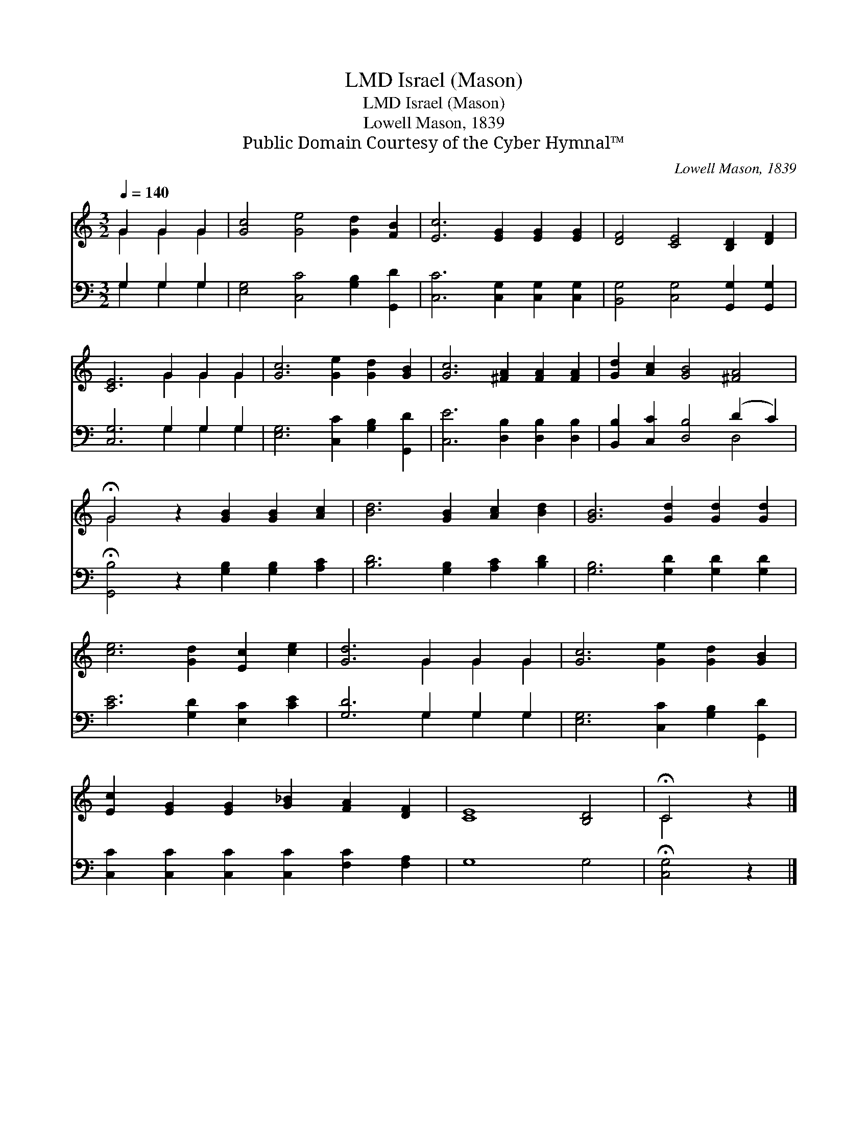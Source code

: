 X:1
T:Israel (Mason), LMD
T:Israel (Mason), LMD
T:Lowell Mason, 1839
T:Public Domain Courtesy of the Cyber Hymnal™
C:Lowell Mason, 1839
Z:Public Domain
Z:Courtesy of the Cyber Hymnal™
%%score ( 1 2 ) ( 3 4 )
L:1/8
Q:1/4=140
M:3/2
K:C
V:1 treble 
V:2 treble 
V:3 bass 
V:4 bass 
V:1
 G2 G2 G2 | [Gc]4 [Ge]4 [Gd]2 [FB]2 | [Ec]6 [EG]2 [EG]2 [EG]2 | [DF]4 [CE]4 [B,D]2 [DF]2 | %4
 [CE]6 G2 G2 G2 | [Gc]6 [Ge]2 [Gd]2 [GB]2 | [Gc]6 [^FA]2 [FA]2 [FA]2 | [Gd]2 [Ac]2 [GB]4 [^FA]4 | %8
 !fermata!G4 z2 [GB]2 [GB]2 [Ac]2 | [Bd]6 [GB]2 [Ac]2 [Bd]2 | [GB]6 [Gd]2 [Gd]2 [Gd]2 | %11
 [ce]6 [Gd]2 [Ec]2 [ce]2 | [Gd]6 G2 G2 G2 | [Gc]6 [Ge]2 [Gd]2 [GB]2 | %14
 [Ec]2 [EG]2 [EG]2 [G_B]2 [FA]2 [DF]2 | [CE]8 [B,D]4 | !fermata!C4 z2 |] %17
V:2
 G2 G2 G2 | x12 | x12 | x12 | x6 G2 G2 G2 | x12 | x12 | x12 | G4 x8 | x12 | x12 | x12 | %12
 x6 G2 G2 G2 | x12 | x12 | x12 | C4 x2 |] %17
V:3
 G,2 G,2 G,2 | [E,G,]4 [C,C]4 [G,B,]2 [G,,D]2 | [C,C]6 [C,G,]2 [C,G,]2 [C,G,]2 | %3
 [B,,G,]4 [C,G,]4 [G,,G,]2 [G,,G,]2 | [C,G,]6 G,2 G,2 G,2 | [E,G,]6 [C,C]2 [G,B,]2 [G,,D]2 | %6
 [C,E]6 [D,B,]2 [D,B,]2 [D,B,]2 | [B,,B,]2 [C,C]2 [D,B,]4 (D2 C2) | %8
 !fermata![G,,B,]4 z2 [G,B,]2 [G,B,]2 [A,C]2 | [B,D]6 [G,B,]2 [A,C]2 [B,D]2 | %10
 [G,B,]6 [G,D]2 [G,D]2 [G,D]2 | [CE]6 [G,D]2 [E,C]2 [CE]2 | [G,D]6 G,2 G,2 G,2 | %13
 [E,G,]6 [C,C]2 [G,B,]2 [G,,D]2 | [C,C]2 [C,C]2 [C,C]2 [C,C]2 [F,C]2 [F,A,]2 | G,8 G,4 | %16
 !fermata![C,G,]4 z2 |] %17
V:4
 G,2 G,2 G,2 | x12 | x12 | x12 | x6 G,2 G,2 G,2 | x12 | x12 | x8 D,4 | x12 | x12 | x12 | x12 | %12
 x6 G,2 G,2 G,2 | x12 | x12 | x12 | x6 |] %17

